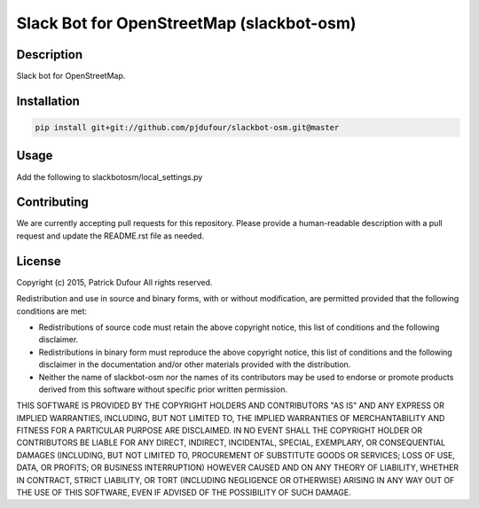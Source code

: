Slack Bot for OpenStreetMap (slackbot-osm)
==========

Description
-----------

Slack bot for OpenStreetMap.

Installation
------------

.. code-block:: bash

    pip install git+git://github.com/pjdufour/slackbot-osm.git@master

Usage
-----

Add the following to slackbotosm/local_settings.py

.. code-block:: python
    GEOWATCH_CONFIG = {
        "authtoken": "XXXX"
    }


Contributing
------------

We are currently accepting pull requests for this repository. Please provide a human-readable description with a pull request and update the README.rst file as needed.

License
-------

Copyright (c) 2015, Patrick Dufour
All rights reserved.

Redistribution and use in source and binary forms, with or without
modification, are permitted provided that the following conditions are met:

* Redistributions of source code must retain the above copyright notice, this
  list of conditions and the following disclaimer.

* Redistributions in binary form must reproduce the above copyright notice,
  this list of conditions and the following disclaimer in the documentation
  and/or other materials provided with the distribution.

* Neither the name of slackbot-osm nor the names of its
  contributors may be used to endorse or promote products derived from
  this software without specific prior written permission.

THIS SOFTWARE IS PROVIDED BY THE COPYRIGHT HOLDERS AND CONTRIBUTORS "AS IS"
AND ANY EXPRESS OR IMPLIED WARRANTIES, INCLUDING, BUT NOT LIMITED TO, THE
IMPLIED WARRANTIES OF MERCHANTABILITY AND FITNESS FOR A PARTICULAR PURPOSE ARE
DISCLAIMED. IN NO EVENT SHALL THE COPYRIGHT HOLDER OR CONTRIBUTORS BE LIABLE
FOR ANY DIRECT, INDIRECT, INCIDENTAL, SPECIAL, EXEMPLARY, OR CONSEQUENTIAL
DAMAGES (INCLUDING, BUT NOT LIMITED TO, PROCUREMENT OF SUBSTITUTE GOODS OR
SERVICES; LOSS OF USE, DATA, OR PROFITS; OR BUSINESS INTERRUPTION) HOWEVER
CAUSED AND ON ANY THEORY OF LIABILITY, WHETHER IN CONTRACT, STRICT LIABILITY,
OR TORT (INCLUDING NEGLIGENCE OR OTHERWISE) ARISING IN ANY WAY OUT OF THE USE
OF THIS SOFTWARE, EVEN IF ADVISED OF THE POSSIBILITY OF SUCH DAMAGE.
